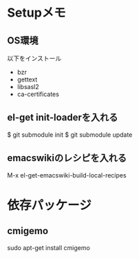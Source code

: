 * Setupメモ
** OS環境
以下をインストール

- bzr
- gettext
- libsasl2
- ca-certificates

** el-get init-loaderを入れる
$ git submodule init
$ git submodule update

** emacswikiのレシピを入れる
M-x el-get-emacswiki-build-local-recipes

* 依存パッケージ
** cmigemo

sudo apt-get install cmigemo
